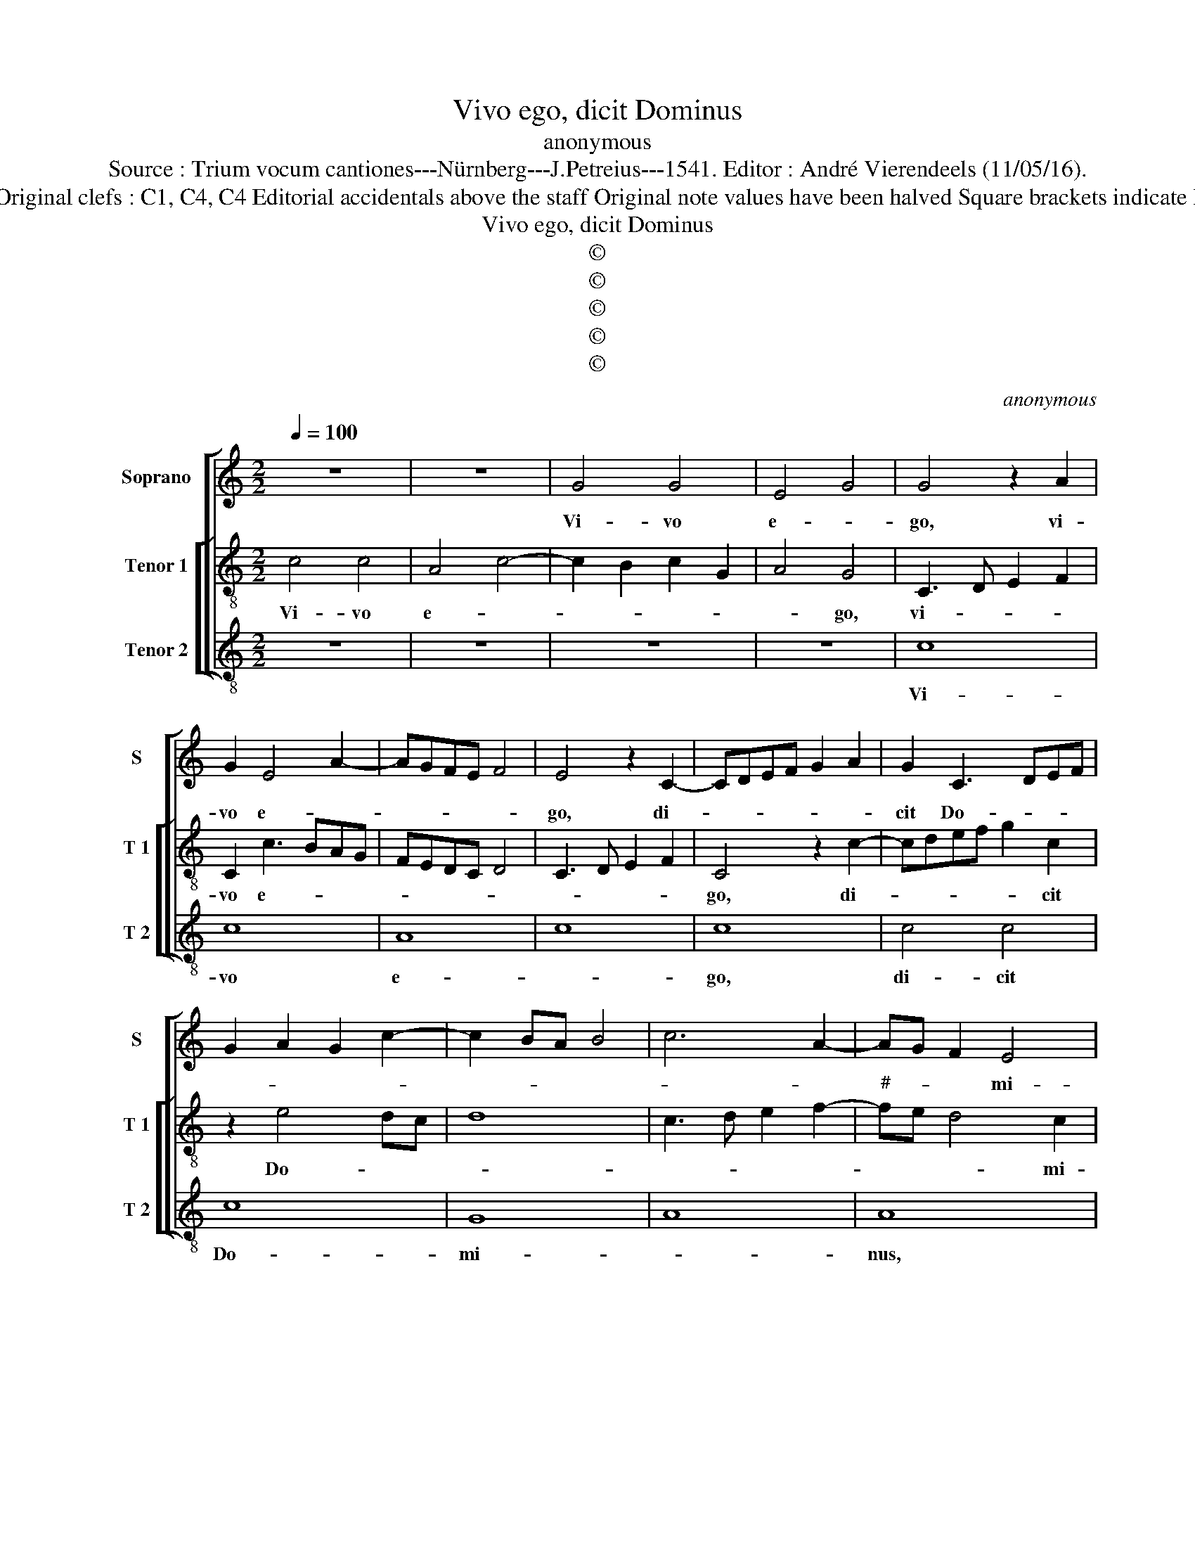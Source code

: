 X:1
T:Vivo ego, dicit Dominus
T:anonymous
T:Source : Trium vocum cantiones---Nürnberg---J.Petreius---1541. Editor : André Vierendeels (11/05/16).
T:Notes : Original clefs : C1, C4, C4 Editorial accidentals above the staff Original note values have been halved Square brackets indicate ligatures
T:Vivo ego, dicit Dominus
T:©
T:©
T:©
T:©
T:©
C:anonymous
Z:©
%%score [ 1 [ 2 3 ] ]
L:1/8
Q:1/4=100
M:2/2
K:C
V:1 treble nm="Soprano" snm="S"
V:2 treble-8 nm="Tenor 1" snm="T 1"
V:3 treble-8 nm="Tenor 2" snm="T 2"
V:1
 z8 | z8 | G4 G4 | E4 G4 | G4 z2 A2 | G2 E4 A2- | AGFE F4 | E4 z2 C2- | CDEF G2 A2 | G2 C3 DEF | %10
w: ||Vi- vo|e- *|go, vi-|vo e- *||go, di-||cit Do- * * *|
 G2 A2 G2 c2- | c2 BA B4 | c6 A2- | AG F2 E4 | D2 d2 c2 B2 | A4 G4- | G4 z4 | c8 | B2 GA Bc d2- | %19
w: |||* * * mi-|nus, Do- * *|mi- nus,|_|no-|lo mor- * * * *|
 dc c4 B2 | c4 B4 | G4 A4- | A2 G2 G4- |"^#" G2 FE F4 | G3 A Bc d2 | B2 GA Bc d2- | dc c4 B2 | %27
w: * * * tem|pec- ca-|to- *|||ris, _ _ _ _|_ sed _ _ _ _|_ _ _ ma-|
 c6 BA | G3 F E3 D | C8 | D8 | C2 c4 BA | G6 FE | D2 E4 D2 | EFGA B2 c2 | B2 G2 A4 | G8- | G8- | %38
w: gis _ _|_ _ _ _|ut|vi-|vat, et _ _|_ _ _|* con- ver-|ta- * * * * *||tur.|_|
 G8 |] %39
w: |
V:2
 c4 c4 | A4 c4- | c2 B2 c2 G2 | A4 G4 | C3 D E2 F2 | C2 c3 BAG | FEDC D4 | C3 D E2 F2 | C4 z2 c2- | %9
w: Vi- vo|e- *||* go,|vi- * * *|vo e- * * *|||go, di-|
 cdef g2 c2 | z2 e4 dc | d8 | c3 d e2 f2- |"^#" fe d4 c2 | d4 e4 | f4 e4 | c2 e3 d g2- | g2 fe f4 | %18
w: * * * * * cit|Do- * *|||* * * mi-|nus, Do-|||* * * mi-|
 g4 z2 g2 | g2 fe d4 | c4 d4 | e3 d c2 A2 | B4 G4 | A8 | G4 z2 g2- | gf e2 d2 g2- | g2 fe d4 | %27
w: nus, no-|lo _ _ _|mor- tem|pec- * * ca-|to- *||ris, sed|_ _ _ ma- *||
 c4 F4 | G4 A3 B | cd e3 d c2- | c2 BA B4 | c8 | B3 A Bc d2- | d2 cB A4 | B2 e2 d2 c2 | d2 e4 d2 | %36
w: gis ut|vi- * *||* * * vat,|et|_ _ _ _ _||* * * con-|ver- * *|
 e6 dc | B2 G2 c4 | B8 |] %39
w: * ta- *||tur.|
V:3
 z8 | z8 | z8 | z8 | c8 | c8 | A8 | c8 | c8 | c4 c4 | c8 | G8 | A8 | A8 | z8 | z4 c4- | c4 B4 | %17
w: ||||Vi-|vo|e-||go,|di- cit|Do-|mi-||nus,||no-|* lo|
 A8 | G8- | G8 | A4 G4 | E4 F4 | E8 | D8 | G8 | G8 | G8 | A8 | B4 c4 | A8 | G4 G4 | E4 F4 | G4 G4 | %33
w: mor-|tem|_|pec- ca-|to- *|ris,|_|sed|ma|gis|_||ut|vi- vat,|et _|con- ver|
 G4 F4 | E3 F G2 A2 | G2 E2 F4 | E8- | E8- | E8 |] %39
w: ta- *|||tur.|_||

